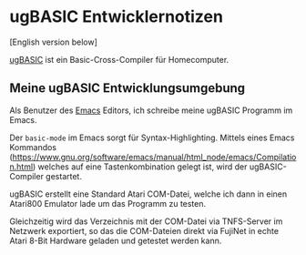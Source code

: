 * ugBASIC Entwicklernotizen

[English version below]

[[https://ugbasic.iwashere.eu][ugBASIC]] ist ein Basic-Cross-Compiler für Homecomputer.

** Meine ugBASIC Entwicklungsumgebung

Als Benutzer des [[https://emacs.org][Emacs]] Editors, ich schreibe meine ugBASIC Programm im Emacs.

Der =basic-mode= im Emacs sorgt für Syntax-Highlighting. Mittels eines
Emacs Kommandos
(https://www.gnu.org/software/emacs/manual/html_node/emacs/Compilation.html)
welches auf eine Tastenkombination gelegt ist, wird der ugBASIC-Compiler gestartet.

[[./emacs.png]]

ugBASIC erstellt eine Standard Atari COM-Datei, welche ich dann in
einen Atari800 Emulator lade um das Programm zu testen.

Gleichzeitig wird das Verzeichnis mit der COM-Datei via TNFS-Server im
Netzwerk exportiert, so das die COM-Dateien direkt via FujiNet in
echte Atari 8-Bit Hardware geladen und getestet werden kann.
